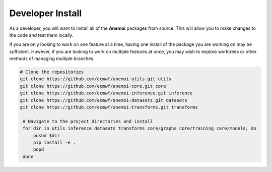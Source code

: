###################
 Developer Install
###################

As a developer, you will want to install all of the **Anemoi** packages
from source. This will allow you to make changes to the code and test
them locally.

If you are only looking to work on one feature at a time, having one
install of the package you are working on may be sufficient. However, if
you are looking to work on multiple features at once, you may wish to
explore worktrees or other methods of managing multiple branches.

.. code:: bash

   # Clone the repositories
   git clone https://github.com/ecmwf/anemoi-utils.git utils
   git clone https://github.com/ecmwf/anemoi-core.git core
   git clone https://github.com/ecmwf/anemoi-inference.git inference
   git clone https://github.com/ecmwf/anemoi-datasets.git datasets
   git clone https://github.com/ecmwf/anemoi-transforms.git transforms

    # Navigate to the project directories and install
    for dir in utils inference datasets transforms core/graphs core/training core/models; do
        pushd $dir
        pip install -e .
        popd
    done
